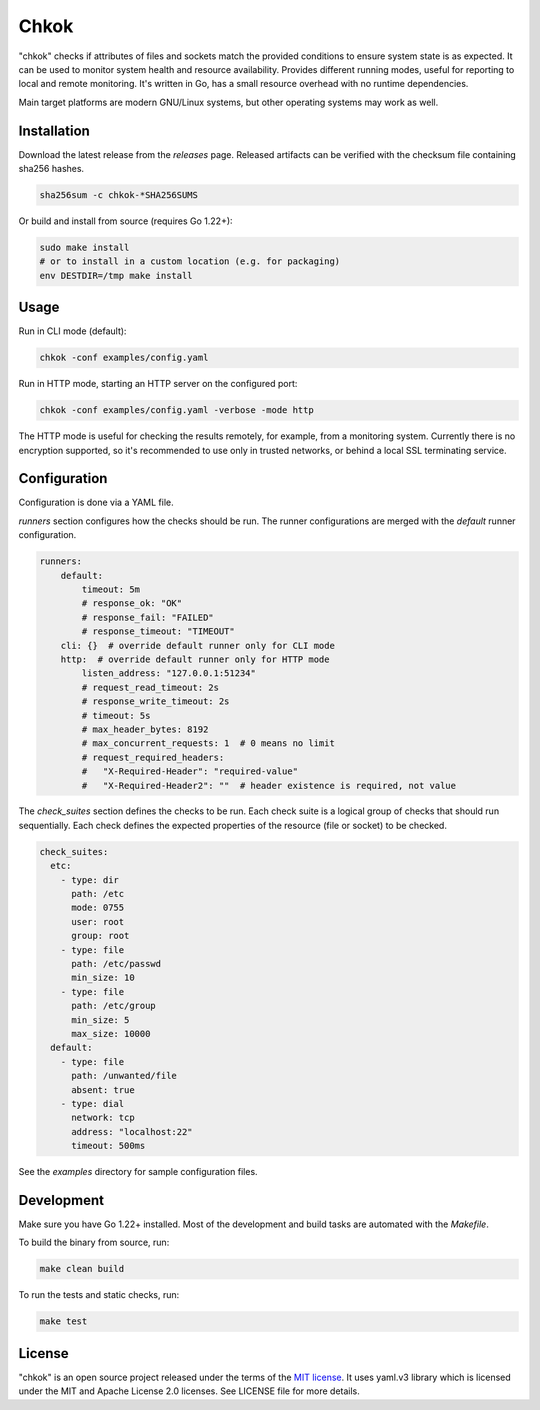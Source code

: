 *****
Chkok
*****

"chkok" checks if attributes of files and sockets match the provided conditions to ensure
system state is as expected. It can be used to monitor system health and resource availability.
Provides different running modes, useful for reporting to local and remote monitoring.
It's written in Go, has a small resource overhead with no runtime dependencies.

Main target platforms are modern GNU/Linux systems, but other operating systems may work as well.


Installation
------------

Download the latest release from the `releases` page.
Released artifacts can be verified with the checksum file containing sha256 hashes.

.. code-block:: shell

    sha256sum -c chkok-*SHA256SUMS


Or build and install from source (requires Go 1.22+):

.. code-block:: shell

    sudo make install
    # or to install in a custom location (e.g. for packaging)
    env DESTDIR=/tmp make install


Usage
-----

Run in CLI mode (default):


.. code-block:: shell

    chkok -conf examples/config.yaml


Run in HTTP mode, starting an HTTP server on the configured port:


.. code-block:: shell

    chkok -conf examples/config.yaml -verbose -mode http


The HTTP mode is useful for checking the results remotely, for example, from a monitoring system.
Currently there is no encryption supported, so it's recommended to use only in trusted networks,
or behind a local SSL terminating service.


Configuration
-------------

Configuration is done via a YAML file.

`runners` section configures how the checks should be run. The runner configurations
are merged with the `default` runner configuration.

.. code-block:: yaml

    runners:
        default:
            timeout: 5m
            # response_ok: "OK"
            # response_fail: "FAILED"
            # response_timeout: "TIMEOUT"
        cli: {}  # override default runner only for CLI mode
        http:  # override default runner only for HTTP mode
            listen_address: "127.0.0.1:51234"
            # request_read_timeout: 2s
            # response_write_timeout: 2s
            # timeout: 5s
            # max_header_bytes: 8192
            # max_concurrent_requests: 1  # 0 means no limit
            # request_required_headers:
            #   "X-Required-Header": "required-value"
            #   "X-Required-Header2": ""  # header existence is required, not value


The `check_suites` section defines the checks to be run. Each check suite
is a logical group of checks that should run sequentially.
Each check defines the expected properties of the resource (file or socket)
to be checked.

.. code-block:: yaml

    check_suites:
      etc:
        - type: dir
          path: /etc
          mode: 0755
          user: root
          group: root
        - type: file
          path: /etc/passwd
          min_size: 10
        - type: file
          path: /etc/group
          min_size: 5
          max_size: 10000
      default:
        - type: file
          path: /unwanted/file
          absent: true
        - type: dial
          network: tcp
          address: "localhost:22"
          timeout: 500ms


See the `examples` directory for sample configuration files.


Development
-----------

Make sure you have Go 1.22+ installed.
Most of the development and build tasks are automated with the `Makefile`.

To build the binary from source, run:

.. code-block:: shell

    make clean build


To run the tests and static checks, run:

.. code-block:: shell

    make test


License
-------

"chkok" is an open source project released under the terms of the `MIT license <https://opensource.org/licenses/MIT>`_.
It uses yaml.v3 library which is licensed under the MIT and Apache License 2.0 licenses.
See LICENSE file for more details.
